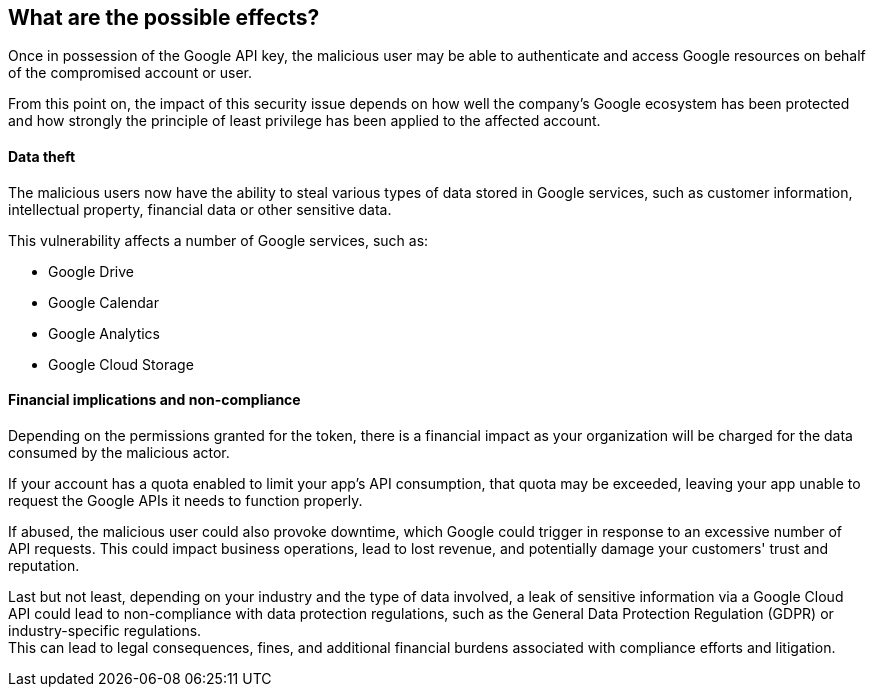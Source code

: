 == What are the possible effects?

Once in possession of the Google API key, the malicious user may be able to
authenticate and access Google resources on behalf of the compromised account
or user.

From this point on, the impact of this security issue depends on how well the
company's Google ecosystem has been protected and how strongly the principle of
least privilege has been applied to the affected account.

==== Data theft

The malicious users now have the ability to steal various types of data stored
in Google services, such as customer information, intellectual property,
financial data or other sensitive data.

This vulnerability affects a number of Google services, such as:

* Google Drive
* Google Calendar
* Google Analytics
* Google Cloud Storage

==== Financial implications and non-compliance

Depending on the permissions granted for the token, there is a financial impact
as your organization will be charged for the data consumed by the malicious
actor.

If your account has a quota enabled to limit your app's API consumption, that
quota may be exceeded, leaving your app unable to request the Google APIs it
needs to function properly.

If abused, the malicious user could also provoke downtime, which Google could
trigger in response to an excessive number of API requests. This could impact
business operations, lead to lost revenue, and potentially damage your
customers' trust and reputation.

Last but not least, depending on your industry and the type of data involved, a
leak of sensitive information via a Google Cloud API could lead to
non-compliance with data protection regulations, such as the General Data
Protection Regulation (GDPR) or industry-specific regulations. +
This can lead to legal consequences, fines, and additional financial burdens
associated with compliance efforts and litigation.

